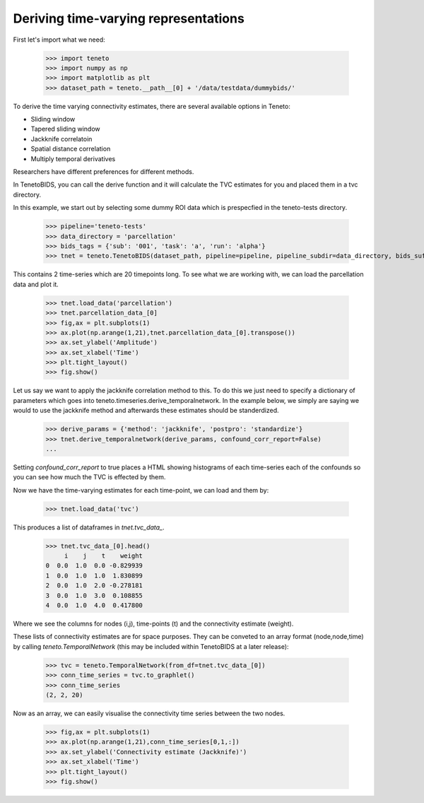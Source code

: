 Deriving time-varying representations 
======================================

First let's import what we need: 

    >>> import teneto
    >>> import numpy as np 
    >>> import matplotlib as plt 
    >>> dataset_path = teneto.__path__[0] + '/data/testdata/dummybids/'

To derive the time varying connectivity estimates, there are several available options in Teneto: 

- Sliding window 
- Tapered sliding window 
- Jackknife correlatoin 
- Spatial distance correlation 
- Multiply temporal derivatives 

Researchers have different preferences for different methods.

In TenetoBIDS, you can call the derive function and it will calculate the TVC estimates for you and placed
them in a tvc directory. 

In this example, we start out by selecting some dummy ROI data which is prespecfied in the teneto-tests directory. 

    >>> pipeline='teneto-tests'
    >>> data_directory = 'parcellation'
    >>> bids_tags = {'sub': '001', 'task': 'a', 'run': 'alpha'}
    >>> tnet = teneto.TenetoBIDS(dataset_path, pipeline=pipeline, pipeline_subdir=data_directory, bids_suffix='roi', bids_tags=bids_tags, raw_data_exists=False)

This contains 2 time-series which are 20 timepoints long. To see what we are working with, we can load the parcellation data and plot it. 

    >>> tnet.load_data('parcellation')
    >>> tnet.parcellation_data_[0]
    >>> fig,ax = plt.subplots(1)
    >>> ax.plot(np.arange(1,21),tnet.parcellation_data_[0].transpose())
    >>> ax.set_ylabel('Amplitude')
    >>> ax.set_xlabel('Time')
    >>> plt.tight_layout()
    >>> fig.show() 

.. plot::

    import matplotlib.pyplot as plt 
    import numpy as np
    # This is hardcoding the output from the functions in the document
    parcellation_data = np.array([  [-0.00856245, -0.72492072],
                                    [-1.32189023, -1.70531216],
                                    [-0.09987815,  0.53725969],
                                    [-0.18838177, -0.19577621],
                                    [-0.69506541, -0.21947204],
                                    [ 1.57793574,  1.54734448],
                                    [-0.99980587,  0.07231908],
                                    [ 0.06589326,  0.27025436],
                                    [ 0.40749625,  0.40945534],
                                    [ 0.4617551 , -0.02803148],
                                    [ 0.47971502,  0.98430683],
                                    [ 1.53515526,  1.19368654],
                                    [-0.07981899,  0.48576559],
                                    [ 0.29510053,  0.73294405],
                                    [-2.47835632, -0.53347075],
                                    [ 1.3517407 ,  1.3420725 ],
                                    [ 2.27989294,  0.62249916],
                                    [ 1.48691269,  0.05008697],
                                    [-0.43029765, -0.16380152],
                                    [-0.11351284,  1.24652865]])
    fig,ax = plt.subplots(1)
    ax.plot(np.arange(1,21),parcellation_data)
    ax.set_ylabel('Amplitude')
    ax.set_xlabel('Time')
    ax.set_xticks(np.arange(5,21,5))
    plt.tight_layout()
    fig.show() 

Let us say we want to apply the jackknife correlation method to this. To do this we just need to specify a dictionary of parameters which goes into teneto.timeseries.derive_temporalnetwork.
In the example below, we simply are saying we would to use the jackknife method and afterwards these estimates should be standerdized. 

    >>> derive_params = {'method': 'jackknife', 'postpro': 'standardize'}
    >>> tnet.derive_temporalnetwork(derive_params, confound_corr_report=False)
    ...

Setting *confound_corr_report* to true places a HTML showing histograms of each time-series each of the confounds so you can see how much the TVC is effected by them.

Now we have the time-varying estimates for each time-point, we can load and them by: 

    >>> tnet.load_data('tvc')

This produces a list of dataframes in *tnet.tvc_data\_*. 

    >>> tnet.tvc_data_[0].head()
         i    j    t    weight
    0  0.0  1.0  0.0 -0.829939
    1  0.0  1.0  1.0  1.830899
    2  0.0  1.0  2.0 -0.278181
    3  0.0  1.0  3.0  0.108855
    4  0.0  1.0  4.0  0.417800

Where we see the columns for nodes (i,j), time-points (t) and the connectivity estimate (weight). 

These lists of connectivity estimates are for space purposes. They can be conveted to an array format (node,node,time) by 
calling *teneto.TemporalNetwork* (this may be included within TenetoBIDS at a later release): 

    >>> tvc = teneto.TemporalNetwork(from_df=tnet.tvc_data_[0])
    >>> conn_time_series = tvc.to_graphlet() 
    >>> conn_time_series
    (2, 2, 20)

Now as an array, we can easily visualise the connectivity time series between the two nodes. 

    >>> fig,ax = plt.subplots(1)
    >>> ax.plot(np.arange(1,21),conn_time_series[0,1,:])
    >>> ax.set_ylabel('Connectivity estimate (Jackknife)')
    >>> ax.set_xlabel('Time')
    >>> plt.tight_layout()
    >>> fig.show()     

.. plot::

    import matplotlib.pyplot as plt 
    import numpy as np
    # This is hardcoding the output from the functions in the document
    conn_time_series = np.array([-0.82993863,  1.83089895, -0.27818135,  0.10885456,  0.41779984,
        1.7061645 , -0.2095942 ,  0.00961699,  0.03107385, -0.40607624,
       -0.07326018,  1.20480326, -0.19810589, -0.09228326,  0.54444428,
        1.15963977, -1.23889445, -2.02336494,  0.26725356, -1.93085042])
    fig,ax = plt.subplots(1)
    ax.plot(np.arange(1,21),conn_time_series)
    ax.set_ylabel('Connectivity estimate (Jackknife)')
    ax.set_xlabel('Time')
    ax.set_xticks(np.arange(5,21,5))
    plt.tight_layout()
    fig.show()     
